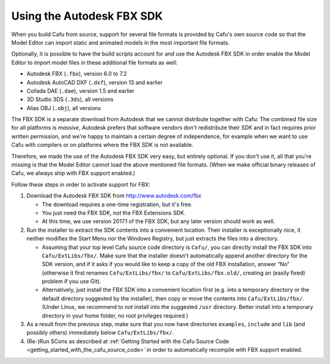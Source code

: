 .. _using_the_autodesk_fbx_sdk:

Using the Autodesk FBX SDK
==========================

|images.autodesk.com_adsk_images_autodesk_fbx_badge_150x265.jpg| When
you build Cafu from source, support for several file formats is provided
by Cafu's own source code so that the Model Editor can import static and
animated models in the most important file formats.

Optionally, it is possible to have the build scripts account for and use
the Autodesk FBX SDK in order enable the Model Editor to import model
files in these additional file formats as well:

-  Autodesk FBX (``.fbx``), version 6.0 to 7.2
-  Autodesk AutoCAD DXF (``.dxf``), version 13 and earlier
-  Collada DAE (``.dae``), version 1.5 and earlier
-  3D Studio 3DS (``.3ds``), all versions
-  Alias OBJ (``.obj``), all versions

The FBX SDK is a separate download from Autodesk that we cannot
distribute together with Cafu: The combined file size for all platforms
is *massive*, Autodesk prefers that software vendors don't redistribute
their SDK and in fact requires prior written permission, and we're happy
to maintain a certain degree of independence, for example when we want
to use Cafu with compilers or on platforms where the FBX SDK is not
available.

Therefore, we made the use of the Autodesk FBX SDK very easy, but
entirely optional. If you don't use it, all that you're missing is that
the Model Editor cannot load the above mentioned file formats. (When we
make official binary releases of Cafu, we always ship with FBX support
enabled.)

Follow these steps in order to activate support for FBX:

#. Download the Autodesk FBX SDK from http://www.autodesk.com/fbx

   -  The download requires a one-time registration, but it's free.
   -  You just need the FBX SDK, *not* the FBX Extensions SDK.
   -  At this time, we use version 2017.1 of the FBX SDK, but any later
      version should work as well.

#. Run the installer to extract the SDK contents into a convenient
   location. Their installer is exceptionally nice, it neither modifies
   the Start Menu nor the Windows Registry, but just extracts the files
   into a directory.

   -  Assuming that your top level Cafu source code directory is
      ``Cafu/``, you can directly install the FBX SDK into
      ``Cafu/ExtLibs/fbx/``.
      Make sure that the installer doesn't automatically append another
      directory for the SDK version, and if it asks if you would like to
      keep a copy of the old FBX installation, answer “No” (otherwise it
      first renames ``Cafu/ExtLibs/fbx/`` to ``Cafu/ExtLibs/fbx.old/``,
      creating an (easily fixed) problem if you use Git).
   -  Alternatively, just install the FBX SDK into a convenient location
      first (e.g. into a temporary directory or the default directory
      suggested by the installer), then copy or move the contents into
      ``Cafu/ExtLibs/fbx/``.
      (Under Linux, we recommend to *not* install into the suggested
      ``/usr`` directory. Better install into a temporary directory in
      your home folder, no root privileges required.)

#. As a result from the previous step, make sure that you now have
   directories ``examples``, ``include`` and ``lib`` (and possibly
   others) immediately below ``Cafu/ExtLibs/fbx/``.
#. (Re-)Run SCons as described at
   :ref:`Getting Started with the Cafu Source Code <getting_started_with_the_cafu_source_code>`
   in order to automatically recompile with FBX support enabled.

.. |images.autodesk.com_adsk_images_autodesk_fbx_badge_150x265.jpg| image:: /images/autodesk_fbx_badge_150x265.jpg
   :class: mediaright

